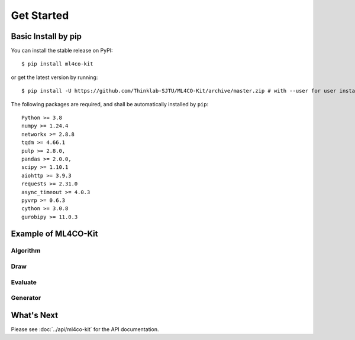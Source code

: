 =================================
Get Started
=================================


Basic Install by pip
----------------------

You can install the stable release on PyPI:

::

    $ pip install ml4co-kit

or get the latest version by running:

::

    $ pip install -U https://github.com/Thinklab-SJTU/ML4CO-Kit/archive/master.zip # with --user for user install (no root)


The following packages are required, and shall be automatically installed by ``pip``:

::

    Python >= 3.8
    numpy >= 1.24.4
    networkx >= 2.8.8
    tqdm >= 4.66.1
    pulp >= 2.8.0, 
    pandas >= 2.0.0,
    scipy >= 1.10.1
    aiohttp >= 3.9.3
    requests >= 2.31.0
    async_timeout >= 4.0.3
    pyvrp >= 0.6.3
    cython >= 3.0.8
    gurobipy >= 11.0.3


Example of ML4CO-Kit
-----------------------------------

Algorithm
>>>>>>>>>

.. code-block:: python
    :linenos:

    >>> from ml4co-kit import TSPSolver, tsp_insertion_decoder

    # create solver and load data
    >>> solver = TSPSolver()
    >>> solver.from_txt("your/txt/data/path", ref=True)

    # use insertion algorithm to solve the problems
    >>> tours = tsp_insertion_decoder(points=solver.points)
    >>> solver.from_data(tours=tours, ref=False)

    # evaluate (average length, ground truth, gap, std)
    >>> solver.evaluate(calculate_gap=True)
    (6.299320133465173, 5.790133693543183, 8.816004478345556, 3.605743337834312)


Draw
>>>>>>>>>

.. code-block:: python
    :linenos:
    
    >>> from ml4co_kit import mcl_solver
    >>> from ml4co-kit import draw_mcl_problem, draw_mcl_solution

    # use MClSolver to load the data
    >>> mcl_solver = MClSolver()
    >>> mcl_solver.from_txt("your/txt/data/path", ref=False)

    # draw problem and solution
    >>> draw_mcl_problem(
            graph_data=mcl_solver.graph_data[0],
            save_path="problem/image/save/path",
            self_loop=False 
        )
    >>> draw_mcl_solution(
            graph_data=mcl_solver.graph_data[0],
            save_path="solution/image/save/path", 
            self_loop=False 
        )


Evaluate
>>>>>>>>

.. code-block:: python
    :linenos:

    >>> from ml4co_kit.evaluate import TSPLIBOriEvaluator
    >>> from ml4co_kit.solver import TSPLKHSolver

    # create LKH solver
    >>> lkh_solver = TSPLKHSolver(scale=1)
    
    # create evaluator of TSPLIB
    >>> evaluator = TSPLIBOriEvaluator()
    
    # evaluate the LKH solver on the TSPLIB dataset (norm is EUC_2D)
    >>> evaluator.evaluate(lkh_solver, norm="EUC_2D")
            solved_costs      ref_costs          gaps
    eil51        429.983312     429.983312  0.000000e+00
    berlin52    7544.365902    7544.365902  3.616585e-14
    st70         677.881928     678.597452 -1.054416e-01
    eil76        544.837795     545.387552 -1.008012e-01
    pr76      108159.438274  108159.438274 -1.345413e-14
    kroA100    21285.443182   21285.443182  0.000000e+00
    kroC100    20750.762504   20750.762504  0.000000e+00
    kroD100    21294.290821   21294.290821  3.416858e-14
    rd100       7910.396210    7910.396210  0.000000e+00
    eil101       642.244814     642.309536 -1.007642e-02
    lin105     14382.995933   14382.995933  0.000000e+00
    ch130       6110.739012    6110.860950 -1.995428e-03
    ch150       6532.280933    6532.280933 -2.784616e-14
    tsp225      3859.000000    3859.000000  0.000000e+00
    a280        2587.930486    2586.769648  4.487600e-02
    pr1002    259066.663053  259066.663053  0.000000e+00
    pr2392    378062.826191  378062.826191  0.000000e+00
    AVG        50578.945903   50578.963027 -1.020227e-02

    # evaluate the LKH solver on the TSPLIB dataset (norm is GEO)
    >>> evaluator.evaluate(lkh_solver, norm="GEO")
            solved_costs    ref_costs          gaps
    ulysses16     74.108736    74.108736  1.917568e-14
    ulysses22     75.665149    75.665149  3.756248e-14
    gr96         512.309380   512.309380  0.000000e+00
    gr202        549.998070   549.998070 -8.268163e-14
    gr666       3843.137961  3952.535702 -2.767786e+00
    AVG         1011.043859  1032.923407 -5.535573e-01

Generator
>>>>>>>>

.. code-block:: python
    :linenos:

    >>> from ml4co_kit import TSPDataGenerator

    # create generator of TSP
    >>> tsp_data_lkh = TSPDataGenerator(
        num_threads=8,
        nodes_num=50,
        data_type="uniform",
        solver="LKH",
        train_samples_num=16,
        val_samples_num=16,
        test_samples_num=16,
        save_path="path/to/save/"
    )

    # generate
    tsp_data_lkh.generate()


What's Next
------------
Please see :doc:`../api/ml4co-kit` for the API documentation.